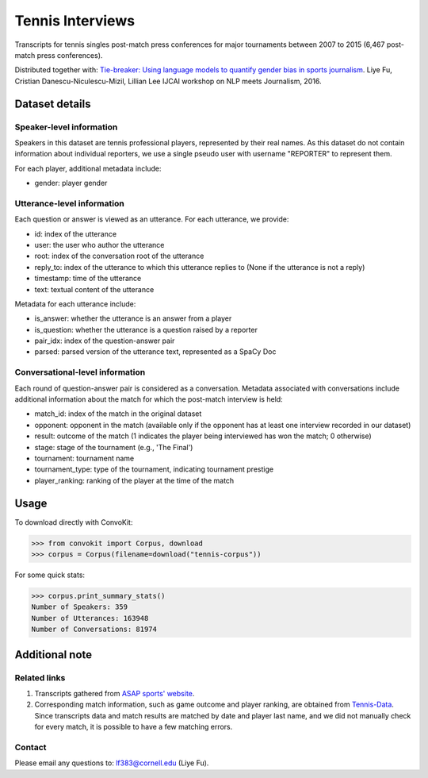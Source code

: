 Tennis Interviews
=================

Transcripts for tennis singles post-match press conferences for major tournaments between 2007 to 2015  (6,467 post-match press conferences). 

Distributed together with:
`Tie-breaker: Using language models to quantify gender bias in sports journalism <http://www.cs.cornell.edu/~liye/tennis.html>`_.
Liye Fu, Cristian Danescu-Niculescu-Mizil, Lillian Lee
IJCAI workshop on NLP meets Journalism, 2016.

Dataset details
---------------

Speaker-level information
^^^^^^^^^^^^^^^^^^^^^^

Speakers in this dataset are tennis professional players, represented by their real names. As this dataset do not contain information about individual reporters, we use a single pseudo user with username "REPORTER" to represent them.

For each player, additional metadata include:

* gender: player gender


Utterance-level information
^^^^^^^^^^^^^^^^^^^^^^^^^^^

Each question or answer is viewed as an utterance. For each utterance, we provide:

* id: index of the utterance
* user: the user who author the utterance
* root: index of the conversation root of the utterance
* reply_to: index of the utterance to which this utterance replies to (None if the utterance is not a reply)
* timestamp: time of the utterance
* text: textual content of the utterance

Metadata for each utterance include: 

* is_answer: whether the utterance is an answer from a player
* is_question: whether the utterance is a question raised by a reporter
* pair_idx: index of the question-answer pair
* parsed: parsed version of the utterance text, represented as a SpaCy Doc


Conversational-level information
^^^^^^^^^^^^^^^^^^^^^^^^^^^^^^^^

Each round of question-answer pair is considered as a conversation. Metadata associated with conversations include additional information about the match for which the post-match interview is held: 

* match_id: index of the match in the original dataset
* opponent: opponent in the match (available only if the opponent has at least one interview recorded in our dataset)
* result: outcome of the match (1 indicates the player being interviewed has won the match; 0 otherwise)
* stage: stage of the tournament (e.g., 'The Final')
* tournament: tournament name
* tournament_type: type of the tournament, indicating tournament prestige
* player_ranking: ranking of the player at the time of the match


Usage
-----

To download directly with ConvoKit:

>>> from convokit import Corpus, download
>>> corpus = Corpus(filename=download("tennis-corpus"))


For some quick stats:

>>> corpus.print_summary_stats()
Number of Speakers: 359
Number of Utterances: 163948
Number of Conversations: 81974

Additional note
---------------

Related links
^^^^^^^^^^^^^

1. Transcripts gathered from `ASAP sports' website <http://www.asapsports.com/>`_. 
2. Corresponding match information, such as game outcome and player ranking, are obtained from `Tennis-Data <http://www.tennis-data.co.uk/>`_. Since transcripts data and match results are matched by date and player last name, and we did not manually check for every match, it is possible to have a few matching errors. 

Contact
^^^^^^^

Please email any questions to: lf383@cornell.edu (Liye Fu).